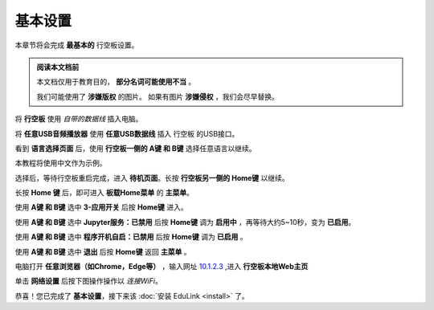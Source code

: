 =========
基本设置
=========

本章节将会完成 **最基本的** 行空板设置。

.. admonition:: 阅读本文档前

    本文档仅用于教育目的， **部分名词可能使用不当** 。
    
    我们可能使用了 **涉嫌版权** 的图片。
    如果有图片 **涉嫌侵权** ，我们会尽早替换。


将 **行空板** 使用 *自带的数据线* 插入电脑。

.. image:: https://img.dfrobot.com.cn/wiki/none/578c18372a05a08d7f261ef1a5b588d7.png
   :align: center
   :alt: 将 行空板 插入电脑

将 **任意USB音频播放器** 使用 **任意USB数据线** 插入 行空板 的USB接口。

看到 **语言选择页面** 后，使用 **行空板一侧的 A键 和 B键** 选择任意语言以继续。

.. image:: https://img.picui.cn/free/2025/05/24/6831be3257725.png
    :align: center
    :alt: 行空板语言选择页面及 A键 B键 位置


本教程将使用中文作为示例。

选择后，等待行空板重启完成，进入 **待机页面**。长按 **行空板另一侧的 Home键** 以继续。

.. image:: https://img.picui.cn/free/2025/05/24/6831c15e3c7a4.png
    :align: center
    :alt: 行空板待机页面及 Home键 位置


长按 **Home 键** 后，即可进入 **板载Home菜单** 的 **主菜单**。

.. image:: https://img.picui.cn/free/2025/05/24/6831c351d1083.png
    :align: center
    :alt: 行空板待机页面及 Home键 位置


使用 **A键 和 B键** 选中 **3-应用开关** 后按 **Home键** 进入。

.. image:: https://img.picui.cn/free/2025/05/24/6831c4e61e05b.png
    :align: center
    :alt: 行空板 应用开关 菜单


使用 **A键 和 B键** 选中 **Jupyter服务：已禁用** 后按 **Home键** 调为 **启用中** ，再等待大约5~10秒，变为 **已启用**。

.. image:: https://img.picui.cn/free/2025/05/24/6831c67a43dd2.png
    :align: center
    :alt: 启用 Jupyter服务


使用 **A键 和 B键** 选中 **程序开机自启：已禁用** 后按 **Home键** 调为 **已启用** 。

.. image:: https://img.picui.cn/free/2025/05/24/6831c6ff93e78.png
    :align: center
    :alt: 启用 程序开机自启


使用 **A键 和 B键** 选中 **退出** 后按 **Home键** 返回 **主菜单** 。

电脑打开 **任意浏览器（如Chrome，Edge等）** ，输入网址 `10.1.2.3 <http://10.1.2.3>`_ ,进入 **行空板本地Web主页**

.. image:: https://img.picui.cn/free/2025/05/25/6832533d16c10.png
    :align: center
    :alt: 行空板本地Web主页


单击 **网络设置** 后按下图操作操作以 *连接WiFi*。

.. image:: https://img.picui.cn/free/2025/05/25/683255c9f39a2.gif
    :align: center
    :alt: WiFi连接 动图


恭喜！您已完成了 **基本设置**，接下来该 :doc:`安装 EduLink <install>` 了。
